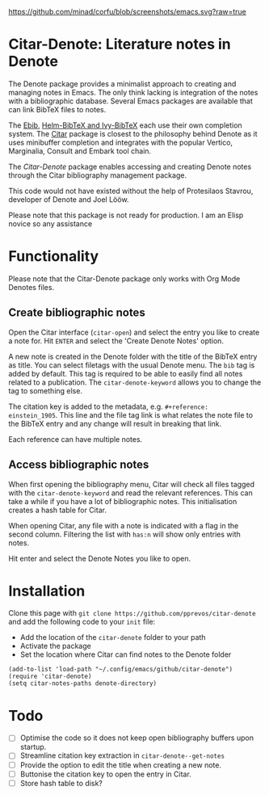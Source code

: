 [[https://github.com/minad/corfu/blob/screenshots/emacs.svg?raw=true]]

* Citar-Denote: Literature notes in Denote
The Denote package provides a minimalist approach to creating and managing notes in Emacs. The only think lacking is integration of the notes with a bibliographic database. Several Emacs packages are available that can link BibTeX files to notes.

The [[https://joostkremers.github.io/ebib/][Ebib]], [[https://github.com/tmalsburg/helm-bibtex][Helm-BibTeX and Ivy-BibTeX]] each use their own completion system. The [[https://github.com/emacs-citar/citar][Citar]] package is closest to the philosophy behind Denote as it uses minibuffer completion and integrates with the popular Vertico, Marginalia, Consult and Embark tool chain.

The /Citar-Denote/ package enables accessing and creating Denote notes through the Citar bibliography management package.

This code would not have existed without the help of Protesilaos Stavrou, developer of Denote and Joel Lööw.

Please note that this package is not ready for production. I am an Elisp novice so any assistance 

* Functionality
Please note that the Citar-Denote package only works with Org Mode Denotes files.

** Create bibliographic notes
Open the Citar interface (=citar-open=) and select the entry you like to create a note for. Hit =ENTER= and select the 'Create Denote Notes' option.

A new note is created in the Denote folder with the title of the BibTeX entry as title. You can select filetags with the usual Denote menu. The =bib= tag is added by default. This tag is required to be able to easily find all notes related to a publication. The =citar-denote-keyword= allows you to change the tag to something else.

The citation key is added to the metadata, e.g. =#+reference:  einstein_1905=. This line and the file tag link is what relates the note file to the BibTeX entry and any change will result in breaking that link.

Each reference can have multiple notes.

** Access bibliographic notes
When first opening the bibliography menu, Citar will check all files tagged with the =citar-denote-keyword= and read the relevant references. This can take a while if you have a lot of bibliographic notes. This initialisation creates a hash table for Citar.

When opening Citar, any file with a note is indicated with a flag in the second column. Filtering the list with =has:n= will show only entries with notes.

Hit enter and select the Denote Notes you like to open.

[[file:citar-menu.png]]

* Installation
Clone this page with =git clone https://github.com/pprevos/citar-denote= and add the following code to your =init= file:
- Add the location of the =citar-denote= folder to your path
- Activate the package
- Set the location where Citar can find notes to the Denote folder

#+begin_src elisp
  (add-to-list 'load-path "~/.config/emacs/github/citar-denote")
  (require 'citar-denote)
  (setq citar-notes-paths denote-directory)
#+end_src

* Todo
- [ ] Optimise the code so it does not keep open bibliography buffers upon startup.
- [ ] Streamline citation key extraction in =citar-denote--get-notes=
- [ ] Provide the option to edit the title when creating a new note.
- [ ] Buttonise the citation key to open the entry in Citar.
- [ ] Store hash table to disk?
